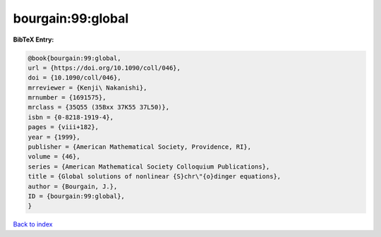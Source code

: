 bourgain:99:global
==================

.. :cite:t:`bourgain:99:global`

.. bibliography:: ../../All.bib

**BibTeX Entry:**

.. code-block:: bibtex

   @book{bourgain:99:global,
   url = {https://doi.org/10.1090/coll/046},
   doi = {10.1090/coll/046},
   mrreviewer = {Kenji\ Nakanishi},
   mrnumber = {1691575},
   mrclass = {35Q55 (35Bxx 37K55 37L50)},
   isbn = {0-8218-1919-4},
   pages = {viii+182},
   year = {1999},
   publisher = {American Mathematical Society, Providence, RI},
   volume = {46},
   series = {American Mathematical Society Colloquium Publications},
   title = {Global solutions of nonlinear {S}chr\"{o}dinger equations},
   author = {Bourgain, J.},
   ID = {bourgain:99:global},
   }

`Back to index <../index>`_
